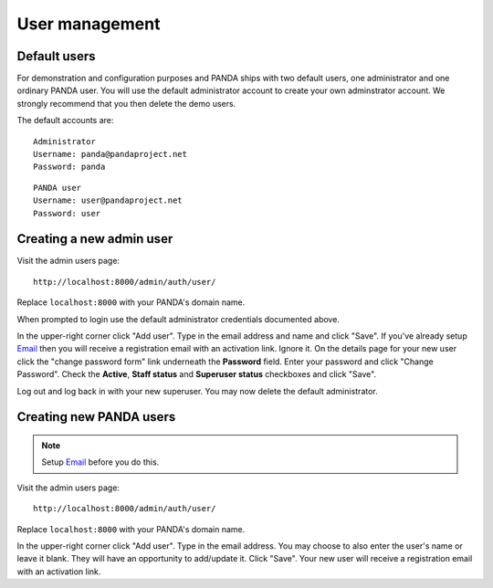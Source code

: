 ===============
User management
===============

Default users
=============

For demonstration and configuration purposes and PANDA ships with two default users, one administrator and one ordinary PANDA user. You will use the default administrator account to create your own adminstrator account. We strongly recommend that you then delete the demo users.

The default accounts are::

    Administrator
    Username: panda@pandaproject.net
    Password: panda

::

    PANDA user
    Username: user@pandaproject.net
    Password: user

Creating a new admin user
=========================

Visit the admin users page::

    http://localhost:8000/admin/auth/user/

Replace ``localhost:8000`` with your PANDA's domain name.

When prompted to login use the default administrator credentials documented above.

In the upper-right corner click "Add user". Type in the email address and name and click "Save". If you've already setup `Email <email.html>`_ then you will receive a registration email with an activation link. Ignore it. On the details page for your new user click the "change password form" link underneath the **Password** field. Enter your password and click "Change Password". Check the **Active**, **Staff status** and **Superuser status** checkboxes and click "Save".

Log out and log back in with your new superuser. You may now delete the default administrator.

Creating new PANDA users
========================

.. note::

    Setup `Email <email.html>`_ before you do this.

Visit the admin users page::

    http://localhost:8000/admin/auth/user/

Replace ``localhost:8000`` with your PANDA's domain name.

In the upper-right corner click "Add user". Type in the email address. You may choose to also enter the user's name or leave it blank. They will have an opportunity to add/update it. Click "Save". Your new user will receive a registration email with an activation link.

